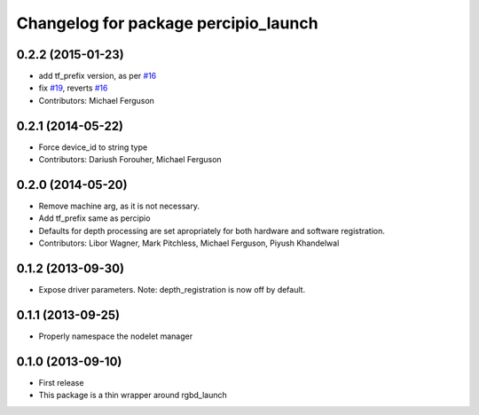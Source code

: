 ^^^^^^^^^^^^^^^^^^^^^^^^^^^^^^^^^^^^
Changelog for package percipio_launch
^^^^^^^^^^^^^^^^^^^^^^^^^^^^^^^^^^^^

0.2.2 (2015-01-23)
------------------
* add tf_prefix version, as per `#16 <https://github.com/ros-drivers/percipio_launch/issues/16>`_
* fix `#19 <https://github.com/ros-drivers/percipio_launch/issues/19>`_, reverts `#16 <https://github.com/ros-drivers/percipio_launch/issues/16>`_
* Contributors: Michael Ferguson

0.2.1 (2014-05-22)
------------------
* Force device_id to string type
* Contributors: Dariush Forouher, Michael Ferguson

0.2.0 (2014-05-20)
------------------
* Remove machine arg, as it is not necessary.
* Add tf_prefix same as percipio
* Defaults for depth processing are set apropriately for both hardware and software registration.
* Contributors: Libor Wagner, Mark Pitchless, Michael Ferguson, Piyush Khandelwal

0.1.2 (2013-09-30)
------------------
* Expose driver parameters. Note: depth_registration is now off by default.

0.1.1 (2013-09-25)
------------------
* Properly namespace the nodelet manager

0.1.0 (2013-09-10)
------------------
* First release
* This package is a thin wrapper around rgbd_launch
